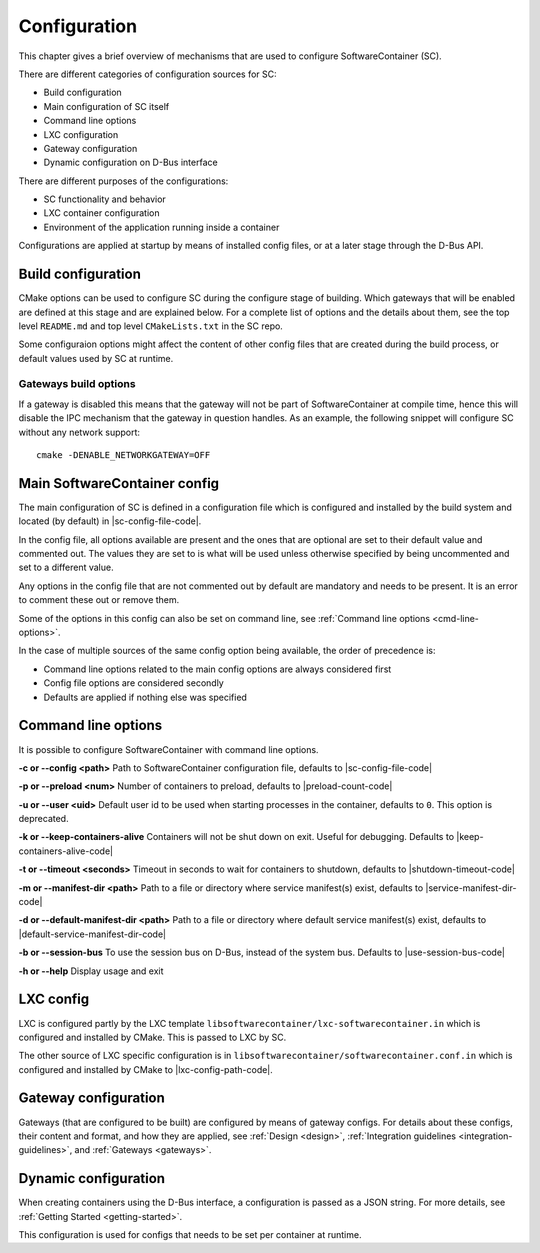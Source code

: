 .. _configuration:

Configuration
*************

This chapter gives a brief overview of mechanisms that are used to configure SoftwareContainer (SC).

There are different categories of configuration sources for SC:

* Build configuration
* Main configuration of SC itself
* Command line options
* LXC configuration
* Gateway configuration
* Dynamic configuration on D-Bus interface

There are different purposes of the configurations:

* SC functionality and behavior
* LXC container configuration
* Environment of the application running inside a container

Configurations are applied at startup by means of installed config files, or at a later stage
through the D-Bus API.


Build configuration
===================

CMake options can be used to configure SC during the configure stage of building. Which gateways
that will be enabled are defined at this stage and are explained below. For a complete list of
options and the details about them, see the top level ``README.md`` and top level ``CMakeLists.txt``
in the SC repo.

Some configuraion options might affect the content of other config files that are created during
the build process, or default values used by SC at runtime.

Gateways build options
----------------------

If a gateway is disabled this means that the gateway will not be part of SoftwareContainer at
compile time, hence this will disable the IPC mechanism that the gateway in question handles.
As an example, the following snippet will configure SC without any network support::

    cmake -DENABLE_NETWORKGATEWAY=OFF


Main SoftwareContainer config
=============================

The main configuration of SC is defined in a configuration file which is configured and installed
by the build system and located (by default) in |sc-config-file-code|.

In the config file, all options available are present and the ones that are optional are set to their
default value and commented out. The values they are set to is what will be used unless otherwise
specified by being uncommented and set to a different value.

Any options in the config file that are not commented out by default are mandatory and needs to
be present. It is an error to comment these out or remove them.

Some of the options in this config can also be set on command line, see :ref:`Command line options <cmd-line-options>`.

In the case of multiple sources of the same config option being available, the order of precedence is:

* Command line options related to the main config options are always considered first
* Config file options are considered secondly
* Defaults are applied if nothing else was specified


.. _cmd-line-options:

Command line options
====================
It is possible to configure SoftwareContainer with command line options.

**-c or --config <path>** Path to SoftwareContainer configuration file, defaults to |sc-config-file-code|

**-p or --preload <num>** Number of containers to preload, defaults to |preload-count-code|

**-u or --user <uid>** Default user id to be used when starting processes in the container, defaults to ``0``.
This option is deprecated.

**-k or --keep-containers-alive** Containers will not be shut down on exit. Useful for debugging.
Defaults to |keep-containers-alive-code|

**-t or --timeout <seconds>** Timeout in seconds to wait for containers to shutdown,
defaults to |shutdown-timeout-code|

**-m or --manifest-dir <path>** Path to a file or directory where service manifest(s) exist,
defaults to |service-manifest-dir-code|

**-d or --default-manifest-dir <path>** Path to a file or directory where default service manifest(s) exist,
defaults to |default-service-manifest-dir-code|

**-b or --session-bus** To use the session bus on D-Bus, instead of the system bus. Defaults to |use-session-bus-code|

**-h or --help** Display usage and exit


LXC config
==========

LXC is configured partly by the LXC template ``libsoftwarecontainer/lxc-softwarecontainer.in`` which is configured
and installed by CMake. This is passed to LXC by SC.

The other source of LXC specific configuration is in ``libsoftwarecontainer/softwarecontainer.conf.in`` which is
configured and installed by CMake to |lxc-config-path-code|.


Gateway configuration
=====================

Gateways (that are configured to be built) are configured by means of gateway configs. For details about
these configs, their content and format, and how they are applied, see :ref:`Design <design>`,
:ref:`Integration guidelines <integration-guidelines>`, and :ref:`Gateways <gateways>`.


Dynamic configuration
=====================

When creating containers using the D-Bus interface, a configuration is passed as a JSON string.
For more details, see :ref:`Getting Started <getting-started>`.

This configuration is used for configs that needs to be set per container at runtime.
